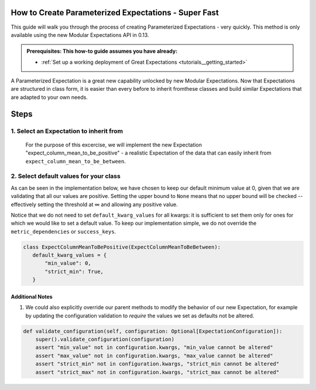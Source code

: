 How to Create Parameterized Expectations - Super Fast
_____________________________________________________

This guide will walk you through the process of creating Parameterized Expectations - very quickly. This method is only available using the new Modular Expectations API in 0.13.

.. admonition:: Prerequisites: This how-to guide assumes you have already:

  - :ref:`Set up a working deployment of Great Expectations <tutorials__getting_started>`
  
A Parameterized Expectation is a great new capability unlocked by new Modular Expectations. Now that Expectations are structured in class form, 
it is easier than every before to inherit fromthese classes and build similar Expectations that are adapted to your own needs. 

Steps
_____
1. Select an Expectation to inherit from
########################################

  For the purpose of this excercise, we will implement the new Expectation "expect_column_mean_to_be_positive" - a realistic Expectation of the data that
  can easily inherit from ``expect_column_mean_to_be_between``.

2. Select default values for your class
###########################################################

As can be seen in the implementation below, we have chosen to keep our default minimum value at 0, given that we are validating that all our values are positive. Setting the upper bound to ``None`` means that no upper bound will be checked -- effectively setting the threshold at ∞ and allowing any positive value.

Notice that we do not need to set ``default_kwarg_values`` for all kwargs: it is sufficient to set them only for ones for which we would like to set a default value. To keep our implementation simple, we do not override the ``metric_dependencies`` or ``success_keys``.
  
.. code-block:: python

   class ExpectColumnMeanToBePositive(ExpectColumnMeanToBeBetween):
      default_kwarg_values = {
          "min_value": 0,
          "strict_min": True,
      }


----------------
Additional Notes
----------------

#. We could also explicitly override our parent methods to modify the behavior of our new Expectation, for example by updating the configuration validation to *require* the values we set as defaults not be altered.

.. code-block:: python

    def validate_configuration(self, configuration: Optional[ExpectationConfiguration]):
        super().validate_configuration(configuration)
        assert "min_value" not in configuration.kwargs, "min_value cannot be altered"
        assert "max_value" not in configuration.kwargs, "max_value cannot be altered"
        assert "strict_min" not in configuration.kwargs, "strict_min cannot be altered"
        assert "strict_max" not in configuration.kwargs, "strict_max cannot be altered"
